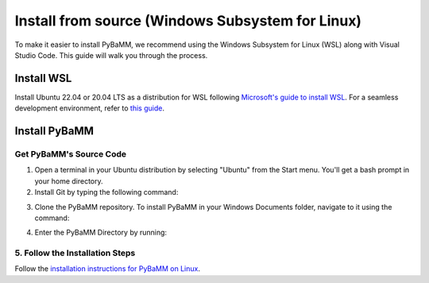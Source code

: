 Install from source (Windows Subsystem for Linux)
=================================

To make it easier to install PyBaMM, we recommend using the Windows Subsystem for Linux (WSL) along with Visual Studio Code. This guide will walk you through the process.

Install WSL
-----------

Install Ubuntu 22.04 or 20.04 LTS as a distribution for WSL following `Microsoft's guide to install WSL <https://docs.microsoft.com/en-us/windows/wsl/install-win10>`__. For a seamless development environment, refer to `this guide <https://docs.microsoft.com/en-us/windows/wsl/setup/environment>`__.

Install PyBaMM
--------------

Get PyBaMM's Source Code
~~~~~~~~~~~~~~~~~~~~~~~~

1. Open a terminal in your Ubuntu distribution by selecting "Ubuntu" from the Start menu. You'll get a bash prompt in your home directory.

2. Install Git by typing the following command:

.. code:: bash
     sudo apt install git-core

3. Clone the PyBaMM repository. To install PyBaMM in your Windows Documents folder, navigate to it using the command::

.. code:: bash
     cd /mnt/c/Users/USER_NAME/Documents

   Replace ``USER_NAME`` with your Windows username. Clone the PyBaMM repository using the command:

.. code:: bash
     git clone https://github.com/pybamm-team/PyBaMM.git

4. Enter the PyBaMM Directory by running::

.. code:: bash
     cd PyBaMM

5. Follow the Installation Steps
~~~~~~~~~~~~~~~~~~~~~~~~~~~~~~~~

Follow the `installation instructions for PyBaMM on Linux <GNU-linux.html>`__.
